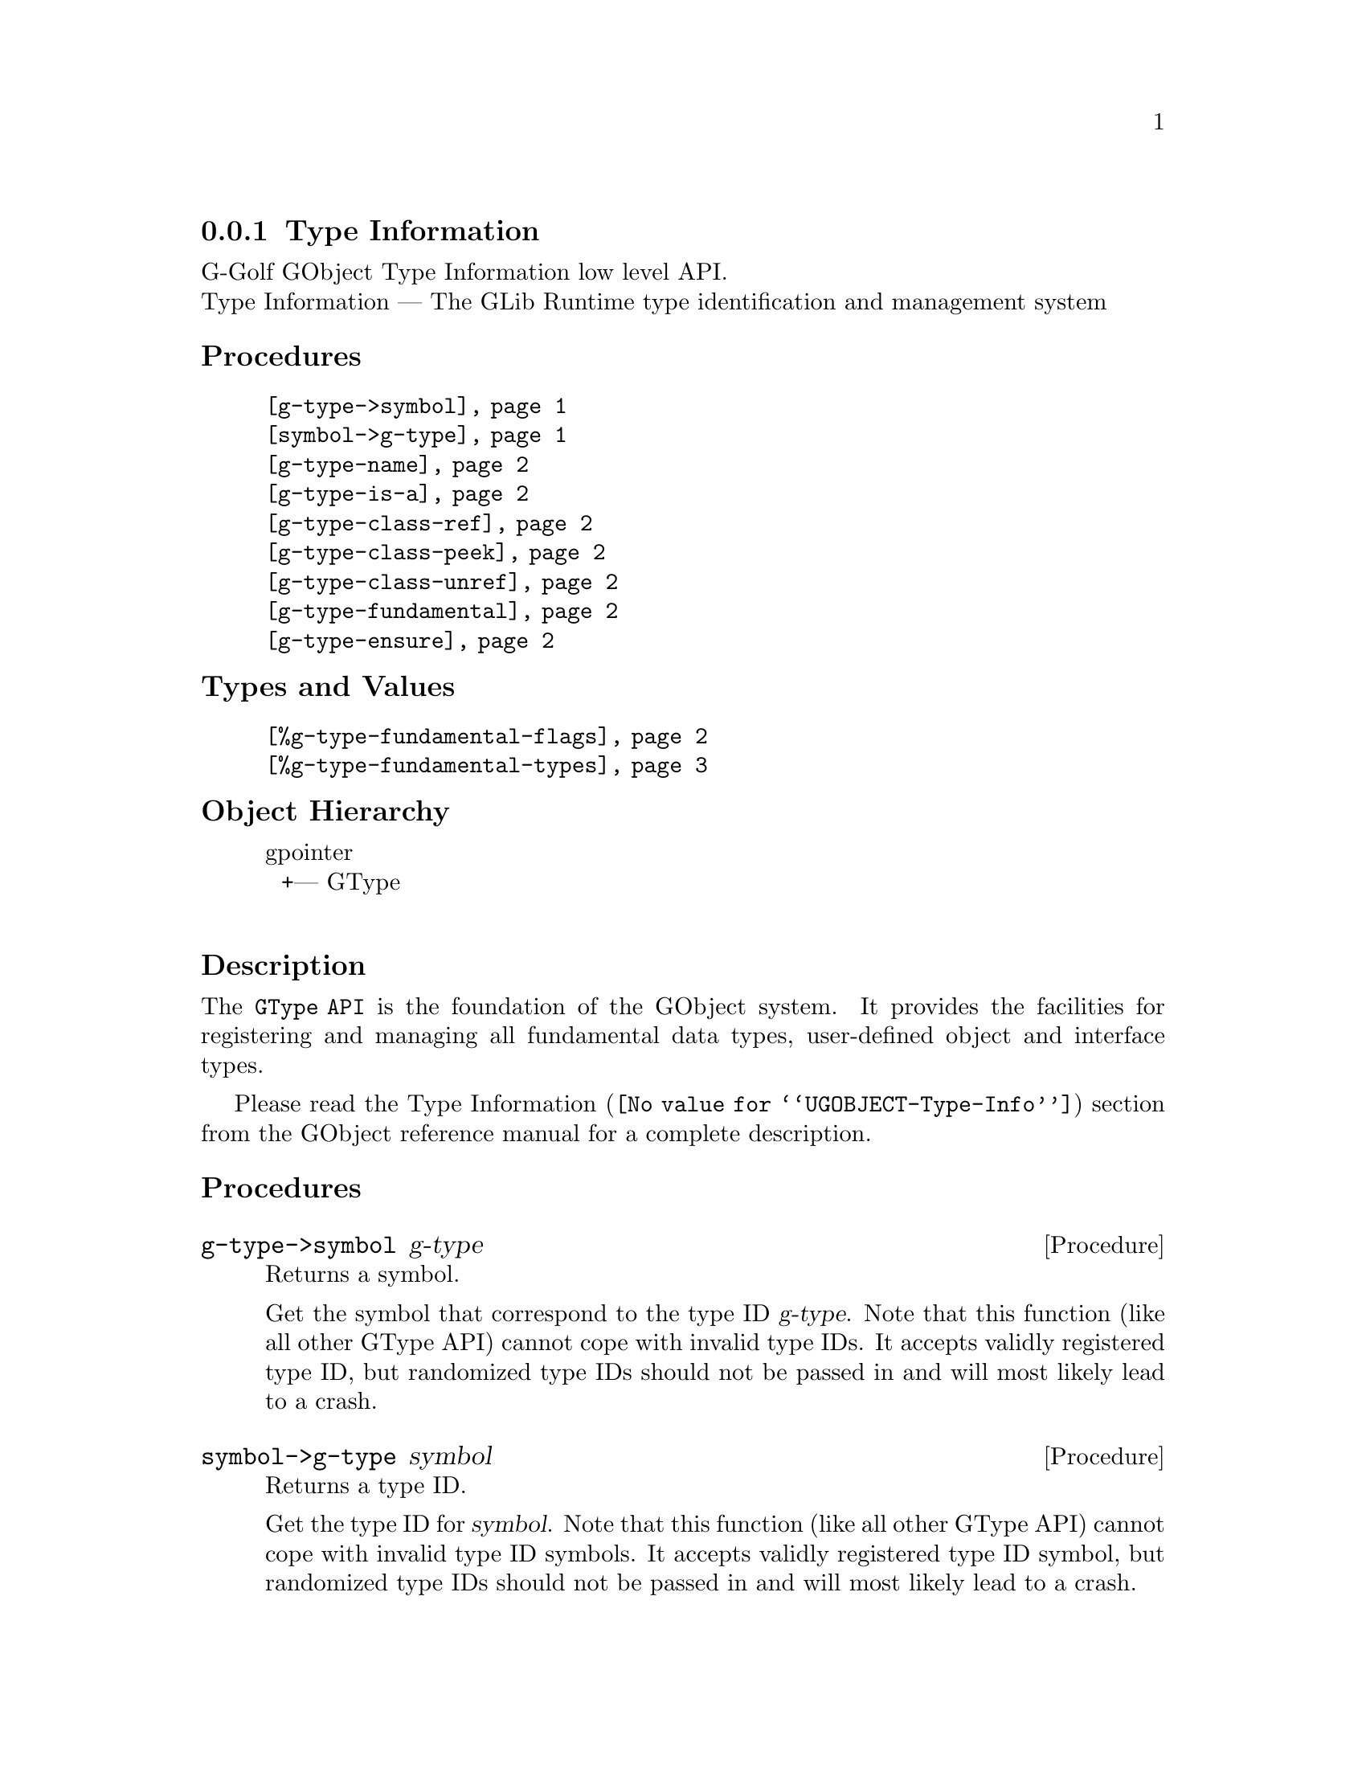 @c -*-texinfo-*-
@c This is part of the GNU G-Golf Reference Manual.
@c Copyright (C) 2016 - 2020 Free Software Foundation, Inc.
@c See the file g-golf.texi for copying conditions.


@node Type Information
@subsection Type Information

G-Golf GObject Type Information low level API.@*
Type Information — The GLib Runtime type identification and management system


@subheading Procedures

@indentedblock
@table @code
@item @ref{g-type->symbol}
@item @ref{symbol->g-type}
@item @ref{g-type-name}
@item @ref{g-type-is-a}
@item @ref{g-type-class-ref}
@item @ref{g-type-class-peek}
@item @ref{g-type-class-unref}
@item @ref{g-type-fundamental}
@item @ref{g-type-ensure}
@end table
@end indentedblock


@subheading Types and Values

@indentedblock
@table @code
@item @ref{%g-type-fundamental-flags}
@item @ref{%g-type-fundamental-types}
@end table
@end indentedblock


@subheading Object Hierarchy

@indentedblock
gpointer           	       @*
@ @ +--- GType		       @*
@end indentedblock


@subheading Description

The @code{GType API} is the foundation of the GObject system. It
provides the facilities for registering and managing all fundamental
data types, user-defined object and interface types.

Please read the @uref{@value{UGOBJECT-Type-Info}, Type Information}
section from the GObject reference manual for a complete description.


@subheading Procedures


@anchor{g-type->symbol}
@deffn Procedure g-type->symbol g-type

Returns a symbol.

Get the symbol that correspond to the type ID @var{g-type}. Note that
this function (like all other GType API) cannot cope with invalid type
IDs. It accepts validly registered type ID, but randomized type IDs
should not be passed in and will most likely lead to a crash.
@end deffn


@anchor{symbol->g-type}
@deffn Procedure symbol->g-type symbol

Returns a type ID.

Get the type ID for @var{symbol}. Note that this function (like all
other GType API) cannot cope with invalid type ID symbols. It accepts
validly registered type ID symbol, but randomized type IDs should not be
passed in and will most likely lead to a crash.
@end deffn


@anchor{g-type-name}
@deffn Procedure g-type-name g-type

Returns a string.

Get the unique name that is assigned to @var{g-type}, a type ID. Note
that this function (like all other GType API) cannot cope with invalid
type IDs. It accepts validly registered type ID, but randomized type IDs
should not be passed in and will most likely lead to a crash.
@end deffn


@anchor{g-type-is-a}
@deffn Procedure g-type-is-a g-type is-a-g-type

Returns #t if @var{g-type} is a  @var{is-a-g-type}.

If @var{is-a-g-type} is a derivable type, check whether @var{g-type} is
a descendant of @var{is-a-g-type}. If @var{is-a-g-type} is an interface,
check whether  @var{g-type} conforms to it.
@end deffn


@anchor{g-type-class-ref}
@deffn Procedure g-type-class-ref g-type

Returns a pointer.

Obtains and returns a pointer to the @code{GTypeClass} structure for
@var{g-type} (a GObject class GType). The reference count of the class
is incremented, and the class is @samp{created} (instanciated) if/when
it doesn't exist already.
@end deffn


@anchor{g-type-class-peek}
@deffn Procedure g-type-class-peek g-type

Returns a pointer.

Obtains and returns a pointer to the @code{GTypeClass} structure for
@var{g-type} (a GObject class GType). The reference count of the class
isn't incremented. As a consequence, this function may return @code{#f}
- if the class of the type passed in does not currently exist (hasn't
been referenced before).
@end deffn


@anchor{g-type-class-unref}
@deffn Procedure g-type-class-unref g-class

Returns nothing.

Decrements the reference count for @var{g-class} (a pointer to a
@code{GTypeClass} structure). Once the last reference count of a class
has been released, it may be finalized by the type system. Attempting to
further dereference a finalized class is invalid.
@end deffn


@anchor{g-type-fundamental}
@deffn Procedure g-type-fundamental g-type

Returns a type ID.

Extracts the fundamental type ID portion for @var{g-type}.
@end deffn


@anchor{g-type-ensure}
@deffn Procedure g-type-ensure g-type

Returns nothing.

Ensures that the indicated @var{g-type} has been registered with the
type system, and that its @code{_class_init} method has been run.
@end deffn


@subheading Types and Values


@anchor{%g-type-fundamental-flags}
@defivar <gi-enum> %g-type-fundamental-flags

Bit masks used to check or determine specific characteristics of a
fundamental type.

An instance of @code{<gi-enum>}, who's members are the scheme
representation of the @code{GTypeFundamentalFlags}:

@indentedblock
@emph{g-name}: GTypeFundamentalFlags  @*
@emph{name}: g-type-fundamental-flags  @*
@emph{enum-set}:
@indentedblock
@table @code

@item classed
Indicates a classed type

@item instantiable
Indicates an instantiable type (implies classed)

@item derivable
Indicates a flat derivable type

@item deep-derivable
Indicates a deep derivable type (implies derivable)
@end table
@end indentedblock
@end indentedblock
@end defivar


@anchor{%g-type-fundamental-types}
@defivar <gi-enum> %g-type-fundamental-types

An instance of @code{<gi-enum>}, who's members are the scheme
representation of the @code{GType} obtained from the fundamentl types
defined using @code{G_TYPE_MAKE_FUNDAMENTAL}, which starts
with @code{G_TYPE_INVALID} and ends with @code{G_TYPE_OBJECT}.

@indentedblock
@emph{g-name}: #f@footnote{There is no corresponding @code{enum} in
GOject.  These fundamental types (in GObject) are defined using a macro,
@code{G_TYPE_MAKE_FUNDAMENTAL}, that applies bitwise arithmetic shift
given by @code{G_TYPE_FUNDAMENTAL_SHIFT} (which we also have to apply,
to get to the type ID for the fundamental number @code{x}).}
@*

@emph{name}: g-type-fundamental-types @*
@emph{enum-set}:
@indentedblock
@table @code

@item invalid
An invalid GType used as error return value in some functions which
return a GType.

@item none
A fundamental type which is used as a replacement for the C void return
type.

@item interface
The fundamental type from which all interfaces are derived.

@item char
The fundamental type corresponding to gchar. It is unconditionally an
8-bit signed integer. This may or may not be the same type a the C type
"gchar".

@item uchar
The fundamental type corresponding to guchar.

@item boolean
The fundamental type corresponding to gboolean.

@item int
The fundamental type corresponding to gint.

@item uint
The fundamental type corresponding to guint.

@item long
The fundamental type corresponding to glong.

@item ulong
The fundamental type corresponding to gulong.

@item int64
The fundamental type corresponding to gint64.

@item uint64
The fundamental type corresponding to guint64.

@item enum
The fundamental type from which all enumeration types are derived.

@item flags
The fundamental type from which all flags types are derived.

@item float
The fundamental type corresponding to gfloat.

@item double
The fundamental type corresponding to gdouble.

@item string
The fundamental type corresponding to nul-terminated C strings.

@item pointer
The fundamental type corresponding to gpointer.

@item boxed
The fundamental type from which all boxed types are derived.

@item param
The fundamental type from which all @ref{GParamSpec} types are derived.

@item object
The fundamental type for @ref{GObject_}.

@end table
@end indentedblock
@end indentedblock
@end defivar

